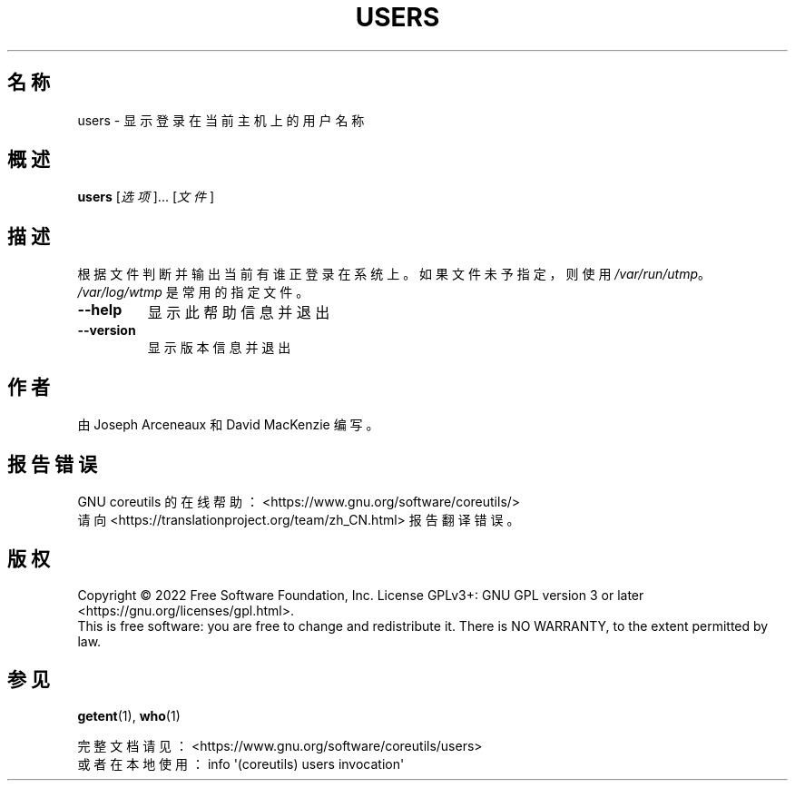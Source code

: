 .\" DO NOT MODIFY THIS FILE!  It was generated by help2man 1.48.5.
.\"*******************************************************************
.\"
.\" This file was generated with po4a. Translate the source file.
.\"
.\"*******************************************************************
.TH USERS 1 "September 2022" "GNU coreutils 9.1" 用户命令
.SH 名称
users \- 显示登录在当前主机上的用户名称
.SH 概述
\fBusers\fP [\fI\,选项\/\fP]... [\fI\,文件\/\fP]
.SH 描述
.\" Add any additional description here
.PP
根据文件判断并输出当前有谁正登录在系统上。如果文件未予指定，则使用 \fI\,/var/run/utmp\/\fP。\fI\,/var/log/wtmp\/\fP
是常用的指定文件。
.TP 
\fB\-\-help\fP
显示此帮助信息并退出
.TP 
\fB\-\-version\fP
显示版本信息并退出
.SH 作者
由 Joseph Arceneaux 和 David MacKenzie 编写。
.SH 报告错误
GNU coreutils 的在线帮助： <https://www.gnu.org/software/coreutils/>
.br
请向 <https://translationproject.org/team/zh_CN.html> 报告翻译错误。
.SH 版权
Copyright \(co 2022 Free Software Foundation, Inc.  License GPLv3+: GNU GPL
version 3 or later <https://gnu.org/licenses/gpl.html>.
.br
This is free software: you are free to change and redistribute it.  There is
NO WARRANTY, to the extent permitted by law.
.SH 参见
\fBgetent\fP(1), \fBwho\fP(1)
.PP
.br
完整文档请见： <https://www.gnu.org/software/coreutils/users>
.br
或者在本地使用： info \(aq(coreutils) users invocation\(aq
